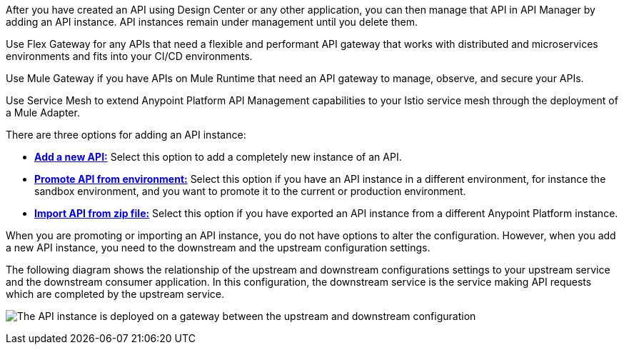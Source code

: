 //tag::intro1[]
After you have created an API using Design Center or any other application, you can then manage that API in API Manager by adding an API instance. API instances remain under management until you delete them.

//end::intro1[]

//tag::flex-intro[]
Use Flex Gateway for any APIs that need a flexible and performant API gateway
that works with distributed and microservices environments and fits into your CI/CD environments.

//end::flex-intro[]

//tag::mule-intro[]
Use Mule Gateway if you have APIs on Mule Runtime that need an API gateway to manage, observe,
and secure your APIs.

//end::mule-intro[]

//tag::service-mesh-intro[]
Use Service Mesh to extend Anypoint Platform API Management capabilities to your
Istio service mesh through the deployment of a Mule Adapter.

//end::service-mesh-intro[]

//tag::intro2[]

There are three options for adding an API instance:

* <<add-api, *Add a new API:*>> Select this option to add a completely new instance of an API.
* <<promote-api, *Promote API from environment:*>> Select this option if you have an API instance in a different environment, for instance
the sandbox environment, and you want to promote it to the current or production environment.
* <<import-api, *Import API from zip file:*>> Select this option if you have exported an API instance from a different Anypoint Platform
instance.

When you are promoting or importing an API instance, you do not have options to alter the configuration. However, when you add a new API instance, you need to the downstream and the upstream configuration settings.

The following diagram shows the relationship of the upstream and downstream configurations settings to your upstream service and the downstream consumer application. In this configuration, the downstream service is the service making API requests which are completed by the upstream service. 

image:api-upstream-downstream-config.png[The API instance is deployed on a gateway between the upstream and downstream configuration]

//end::intro2[]
